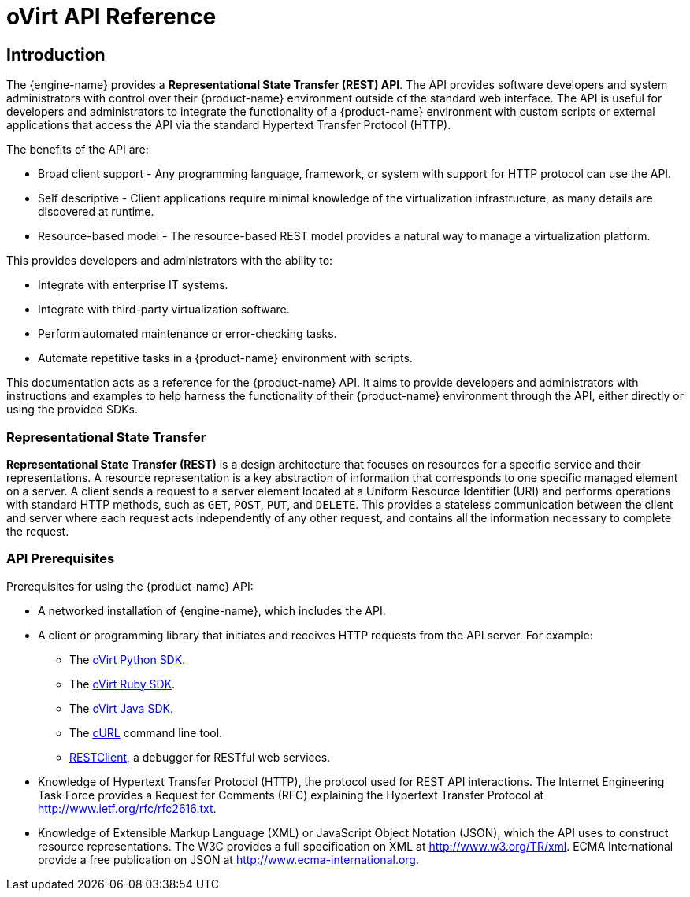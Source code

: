 = oVirt API Reference

== Introduction

The {engine-name} provides a *Representational State Transfer (REST)
API*. The API provides software developers and system administrators
with control over their {product-name} environment outside of the
standard web interface. The API is useful for developers and
administrators to integrate the functionality of a
{product-name} environment with custom scripts or external applications
that access the API via the standard Hypertext Transfer Protocol (HTTP).

The benefits of the API are:

* Broad client support - Any programming language, framework, or
system with support for HTTP protocol can use the API.

* Self descriptive - Client applications require minimal knowledge of
the virtualization infrastructure, as many details are discovered at
runtime.

* Resource-based model - The resource-based REST model provides a
natural way to manage a virtualization platform.

This provides developers and administrators with the ability to:

* Integrate with enterprise IT systems.

* Integrate with third-party virtualization software.

* Perform automated maintenance or error-checking tasks.

* Automate repetitive tasks in a {product-name} environment with
scripts.

This documentation acts as a reference for the {product-name} API. It
aims to provide developers and administrators with instructions and
examples to help harness the functionality of their {product-name}
environment through the API, either directly or using the provided SDKs.

=== Representational State Transfer

*Representational State Transfer (REST)* is a design architecture that
focuses on resources for a specific service and their representations. A
resource representation is a key abstraction of information that
corresponds to one specific managed element on a server. A client sends
a request to a server element located at a Uniform Resource Identifier
(URI) and performs operations with standard HTTP methods, such as `GET`,
`POST`, `PUT`, and `DELETE`. This provides a stateless communication
between the client and server where each request acts independently of any
other request, and contains all the information necessary to complete the
request.

=== API Prerequisites

Prerequisites for using the {product-name} API:

* A networked installation of {engine-name}, which includes the API.

* A client or programming library that initiates and receives HTTP requests
from the API server. For example:

** The https://github.com/oVirt/ovirt-engine-sdk/tree/master/sdk[oVirt Python SDK].

** The https://github.com/oVirt/ovirt-engine-sdk-ruby/tree/master/sdk[oVirt Ruby SDK].

** The https://github.com/oVirt/ovirt-engine-sdk-java/tree/master/sdk[oVirt Java SDK].

** The https://curl.haxx.se[cURL] command line tool.

** https://addons.mozilla.org/en-US/firefox/addon/restclient[RESTClient], a
debugger for RESTful web services.

* Knowledge of Hypertext Transfer Protocol (HTTP), the protocol
used for REST API interactions. The Internet Engineering Task Force provides
a Request for Comments (RFC) explaining the Hypertext Transfer Protocol
at http://www.ietf.org/rfc/rfc2616.txt.

* Knowledge of Extensible Markup Language (XML) or JavaScript Object
Notation (JSON), which the API uses to construct resource representations.
The W3C provides a full specification on XML at http://www.w3.org/TR/xml.
ECMA International provide a free publication on JSON at
http://www.ecma-international.org.
